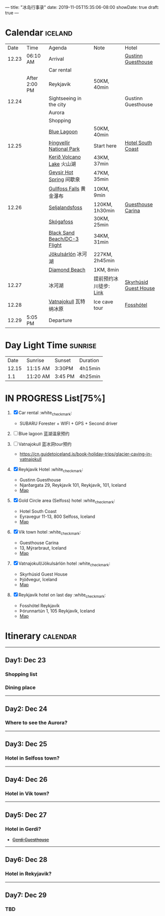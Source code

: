 ---
title: "冰岛行事录"
date: 2019-11-05T15:35:06-08:00
showDate: true
draft: true
---

* Calendar :iceland:

|  Date | Time          | Agenda                       | Note                   | Hotel                 |
| 12.23 | 06:10 AM      | Arrival                      |                        | [[https://www.booking.com/hotel/is/gestinn-guesthouse.html?aid=311088;label=gestinn-guesthouse-b2ENXB7CqGJe2TnRJlQcHgS267446048562%3Apl%3Ata%3Ap1%3Ap2%3Aac%3Aap1t1%3Aneg%3Afi%3Atikwd-68075772806%3Alp9033316%3Ali%3Adec%3Adm;sid=0b04df705658a1ac03c0e21e14d936d4;dest_id=-2651804;dest_type=city;dist=0;group_adults=2;group_children=0;hapos=1;hpos=1;no_rooms=1;room1=A%2CA;sb_price_type=total;sr_order=popularity;srepoch=1573363279;srpvid=a2c225a7f46800a1;type=total;ucfs=1&#hotelTmpl][Gustinn Guesthouse]]    |
|       |               | Car rental                   |                        |                       |
|       | After 2:00 PM | Reykjavik                    | 50KM, 40min            |                       |
| 12.24 |               | Sightseeing in the city      |                        | Gustinn Guesthouse    |
|       |               | Aurora                       |                        |                       |
|       |               | Shopping                     |                        |                       |
|       |               | [[https://www.google.com/maps/dir/Reykjav%C3%ADk,+Iceland/Blue+Lagoon,+Nordurljosavegur+9,+240+Grindav%C3%ADk,+Iceland/@64.0136113,-22.4574553,10z/data=!3m1!4b1!4m14!4m13!1m5!1m1!1s0x48d674b9eedcedc3:0xec912ca230d26071!2m2!1d-21.9426354!2d64.146582!1m5!1m1!1s0x48d61d76fbd18b55:0xfac6d4589ad02a38!2m2!1d-22.4495089!2d63.880391!3e0?hl=en][Blue Lagoon]]                  | 50KM, 40min            |                       |
| 12.25 |               | [[https://www.google.com/maps/place/Thingvellir+National+Park/@64.2558284,-21.1298615,15z/data=!4m2!3m1!1s0x0:0x6b756c8b079262f2?sa=X&ved=2ahUKEwjNq8HL7NTlAhW8FzQIHQDCDBYQ_BIwHnoECAsQCA][Þingvellir National Park]]     | Start here             | [[https://www.booking.com/hotel/is/south-coast.zh-tw.html?aid=1168709;sid=0b04df705658a1ac03c0e21e14d936d4&from_list=1;group_rooms=1;group_adults=2;group_children=0;][Hotel South Coast]]     |
|       |               | [[https://www.google.com/maps/place/Keri%C3%B0/@64.0405566,-20.8870518,15z/data=!4m5!3m4!1s0x0:0x71c903bdbccf538!8m2!3d64.0405566!4d-20.8870518][Kerið Volcano Lake]] 火山湖    | 43KM, 37min            |                       |
|       |               | [[https://www.google.com/maps/place/Geysir,+Iceland/data=!4m2!3m1!1s0x48d6a39f03424f3f:0xb4751c1a62e2283f?sa=X&ved=2ahUKEwinuqTF7dTlAhUoFjQIHcR0DbwQ8gEwJ3oECAsQBA][Geysir Hot Spring]] 间歇泉     | 47KM, 35min            |                       |
|       |               | [[https://www.google.com/maps/place/Gullfoss+Falls,+Iceland/data=!4m2!3m1!1s0x48d6a574af45b6c9:0x2c6347db0b411601?sa=X&ved=2ahUKEwiFn_OB7tTlAhVCJzQIHbKrDMMQ8gEwJnoECAsQBA][Gullfoss Falls]] 黄金瀑布      | 10KM, 9min             |                       |
| 12.26 |               | [[https://www.google.com/maps/place/Seljalandsfoss/@63.6155983,-19.9906909,17z/data=!3m1!4b1!4m5!3m4!1s0x48d71eade8ef2415:0xae01e6205209178d!8m2!3d63.6156232!4d-19.9885688][Seljalandsfoss]]               | 120KM, 1h30min         | [[https://www.booking.com/hotel/is/guesthouse-carina.zh-tw.html?aid=1168709;sid=0b04df705658a1ac03c0e21e14d936d4&from_list=1;checkin=2019-12-26;checkout=2019-12-27;group_rooms=1;group_adults=2;group_children=0;][Guesthouse Carina]]     |
|       |               | [[https://www.google.com/maps/place/Sk%C3%B3gafoss/@63.5320123,-19.513565,17z/data=!3m1!4b1!4m5!3m4!1s0x48d73b7639a58c15:0xf60c71fcdfe7948!8m2!3d63.5320523!4d-19.5113705][Skógafoss]]                    | 30KM, 25min            |                       |
|       |               | [[https://www.google.com/maps/place/Black+Sand+Beach/@64.0577851,-23.6805364,7z/data=!4m8!1m2!2m1!1sblack+sand+beach+iceland!3m4!1s0x48d74a30db9ff191:0x3920036bf6632d98!8m2!3d63.4129206!4d-19.0182356][Black Sand Beach/DC-3 Flight]] | 34KM, 31min            |                       |
|       |               | [[https://www.google.com/maps/place/J%C3%B6kuls%C3%A1rl%C3%B3n/@63.8174348,-16.2270589,7.84z/data=!4m5!3m4!1s0x48cfd6ecd73a3819:0xcd05c959e10146a9!8m2!3d64.0784458!4d-16.2305537][Jökulsárlón]] 冰河湖           | 227KM, 2h45min         |                       |
|       |               | [[https://www.google.com/maps/place/Diamond+Beach/@64.044334,-16.1776622,15z/data=!4m5!3m4!1s0x0:0x4202e865f907845a!8m2!3d64.044334!4d-16.1776622][Diamond Beach]]                | 1KM, 8min              |                       |
| 12.27 |               | 冰河湖                       | 提前预约冰川徒步: [[http://z.qyer.com/deal/108846/%C3%A5%C3%A7][Link]] | [[https://www.booking.com/hotel/is/skyrhusid-guesthouse.zh-tw.html?aid=898224;label=Share-rVxz8ij%401573686544;sid=0b04df705658a1ac03c0e21e14d936d4;checkin=2019-11-13&checkout=2019-11-14&dist=0&from_sn=ios&group_adults=2&group_children=0&keep_landing=1&no_rooms=1&req_adults=2&req_children=0&room1=A%2CA%2C&sb_price_type=total&type=total&][Skyrhúsid Guest House]] |
| 12.28 |               | [[https://www.google.com/maps/place/Vatnajokull/@64.4824119,-17.6869812,7.25z/data=!4m13!1m7!3m6!1s0x48d1d9c01cfda2db:0x8948007619cbf306!2sVatnajokull!3b1!8m2!3d64.421969!4d-16.7902035!3m4!1s0x48d1d9c01cfda2db:0x8948007619cbf306!8m2!3d64.421969!4d-16.7902035][Vatnajokull]] 瓦特纳冰原       | Ice cave tour          | [[https://www.booking.com/hotel/is/fosshotel-reykjavik.zh-tw.html?aid=318615;label=New_English_EN_WA%3A_Washington_State_23537669785-spVbHwaQz4NFJEo0Qg4F9QS99511002265%3Apl%3Ata%3Ap1%3Ap2%3Aac%3Aap1t1%3Aneg%3Afi2645721075%3Atidsa-302962658775%3Alp9060414%3Ali%3Adec%3Adm;sid=0b04df705658a1ac03c0e21e14d936d4;dest_id=-2651804;dest_type=city;dist=0;group_adults=2;group_children=0;hapos=1;hpos=1;no_rooms=1;room1=A%2CA;sb_price_type=total;sr_order=popularity;srepoch=1574384428;srpvid=44bd071680f401b8;type=total;ucfs=1&#hotelTmpl][Fosshótel]]             |
| 12.29 | 5:05 PM       | Departure                    |                        |                       |


* Day Light Time :sunrise:

|  Date | Sunrise  | Sunset  | Duration |
| 12.15 | 11:15 AM | 3:30PM  | 4h15min  |
|   1.1 | 11:20 AM | 3:45 PM | 4h25min  |


* IN PROGRESS List[75%]

1. [X] Car rental :white_check_mark:
   - SUBARU Forester + WIFI + GPS + Second driver

2. [-] Blue lagoon 蓝湖温泉预约
   
3. [-] Vatnajokull 蓝冰洞tour预约
   - https://cn.guidetoiceland.is/book-holiday-trips/glacier-caving-in-vatnajokull
   
4. [X] Reykjavik Hotel :white_check_mark:
   - Gustinn Guesthouse
   - Njarðargata 29, Reykjavík 101, Reykjavík, 101, Iceland
   - [[https://www.google.com/maps/place/Gestinn+Guesthouse/@64.141539,-21.9345099,17z/data=!4m18!1m9!3m8!1s0x48d60b33634b28a7:0x64545b4b88bb68f!2sGestinn+Guesthouse!5m2!4m1!1i2!8m2!3d64.1415367!4d-21.9323212!3m7!1s0x48d60b33634b28a7:0x64545b4b88bb68f!5m2!4m1!1i2!8m2!3d64.1415367!4d-21.9323212?authuser=1][Map]]

5. [X] Gold Circle area (Selfoss) hotel :white_check_mark:
   - Hotel South Coast
   - Eyravegur 11-13, 800 Selfoss, Iceland
   - [[https://www.google.com/maps/place/Hotel+South+Coast/@63.9362306,-21.0089867,17z/data=!4m18!1m9!3m8!1s0x48d65fcc991f5d11:0x24553e1252401b7f!2sHotel+South+Coast!5m2!4m1!1i2!8m2!3d63.9362283!4d-21.006798!3m7!1s0x48d65fcc991f5d11:0x24553e1252401b7f!5m2!4m1!1i2!8m2!3d63.9362283!4d-21.006798?authuser=1][Map]]

6. [X] Vik town hotel :white_check_mark:
   - Guesthouse Carina
   - 13, Mýrarbraut, Iceland
   - [[https://www.google.com/maps/place/Guesthouse+Carina/@63.4206557,-19.0143595,17z/data=!4m18!1m9!3m8!1s0x48d74a38bd092acd:0xa23bfa1dd9c0eb52!2sGuesthouse+Carina!5m2!4m1!1i2!8m2!3d63.4206533!4d-19.0121708!3m7!1s0x48d74a38bd092acd:0xa23bfa1dd9c0eb52!5m2!4m1!1i2!8m2!3d63.4206533!4d-19.0121708?authuser=1][Map]]

7. [X] Vatnajokull/Jökulsárlón hotel :white_check_mark:
   - Skyrhúsid Guest House
   - Þjóðvegur, Iceland
   - [[https://www.google.com/maps/place/Skyrh%C3%BAsid+Guest+House/@64.1293569,-16.0182793,17z/data=!4m18!1m9!3m8!1s0x48cfd204c28a3b7b:0xc0d8f68f87d104ae!2sSkyrh%C3%BAsid+Guest+House!5m2!4m1!1i2!8m2!3d64.1293546!4d-16.0160906!3m7!1s0x48cfd204c28a3b7b:0xc0d8f68f87d104ae!5m2!4m1!1i2!8m2!3d64.1293546!4d-16.0160906?authuser=1][Map]]

8. [X] Reykjavik hotel on last day :white_check_mark:
   - Fosshótel Reykjavík
   - Þórunnartún 1, 105 Reykjavík, Iceland
   - [[https://www.google.com/maps/place/Fossh%C3%B3tel+Reykjav%C3%ADk/@64.1443921,-21.9095837,15z/data=!4m8!3m7!1s0x0:0xb2d9784ba1f5bb95!5m2!4m1!1i2!8m2!3d64.1443921!4d-21.9095837][Map]]



* Itinerary :calendar:

-----

** Day1: Dec 23
*** Shopping list
*** Dining place

-----

** Day2: Dec 24
*** Where to see the Aurora?

-----

** Day3: Dec 25
*** Hotel in Selfoss town?

-----

** Day4: Dec 26
*** Hotel in Vik town?

-----

** Day5: Dec 27
*** Hotel in Gerdi?
    - +[[https://www.booking.com/hotel/is/gerdi.html?aid=311088;label=gerdi-0tK1V7iq4rrfi0QoPolM_wS260979213964%3Apl%3Ata%3Ap1%3Ap2%3Aac%3Aap1t1%3Aneg%3Afi%3Atikwd-36762638503%3Alp9033316%3Ali%3Adec%3Adm;sid=0b04df705658a1ac03c0e21e14d936d4;dest_id=900054980;dest_type=city;dist=0;group_adults=2;group_children=0;hapos=1;hpos=1;no_rooms=1;room1=A%2CA;sb_price_type=total;sr_order=popularity;srepoch=1573363676;srpvid=9fbc266df4e5007d;type=total;ucfs=1&#hotelTmpl][Gerdi Guesthouse]]+

-----

** Day6: Dec 28
*** Hotel in Rekyjavik?

-----

** Day7: Dec 29
*** TBD
